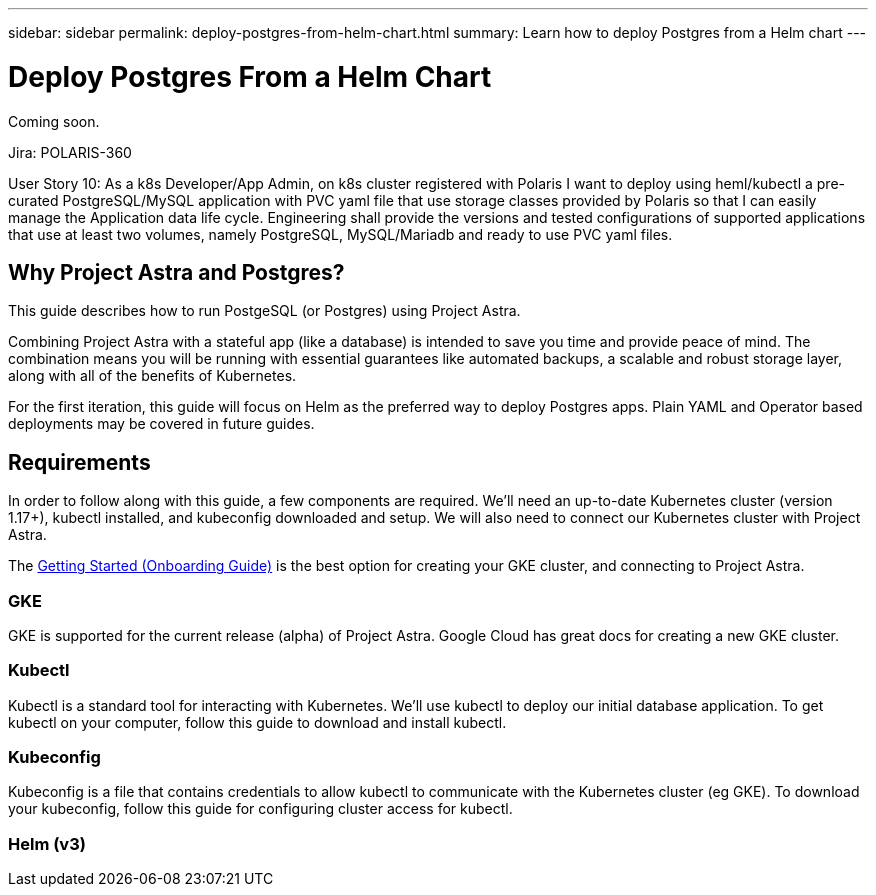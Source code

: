 ---
sidebar: sidebar
permalink: deploy-postgres-from-helm-chart.html
summary: Learn how to deploy Postgres from a Helm chart
---

= Deploy Postgres From a Helm Chart

Coming soon.

Jira: POLARIS-360

User Story 10: As a k8s Developer/App Admin, on k8s cluster registered with Polaris I want to deploy using heml/kubectl a pre-curated PostgreSQL/MySQL application with PVC yaml file that use storage classes provided by Polaris so that I can easily manage the Application data life cycle. Engineering shall provide the versions and tested configurations of supported applications that use at least two volumes, namely PostgreSQL, MySQL/Mariadb and ready to use PVC yaml files.

== Why Project Astra and Postgres?

This guide describes how to run PostgeSQL (or Postgres) using Project Astra.  

Combining Project Astra with a stateful app (like a database) is intended to save you time and provide peace of mind. The combination means you will be running with essential guarantees like automated backups, a scalable and robust storage layer, along with all of the benefits of Kubernetes. 
 
For the first iteration, this guide will focus on Helm as the preferred way to deploy Postgres apps. Plain YAML and Operator based deployments may be covered in future guides. 

== Requirements

In order to follow along with this guide, a few components are required. We’ll need an up-to-date Kubernetes cluster (version 1.17+), kubectl installed, and kubeconfig downloaded and setup. We will also need to connect our Kubernetes cluster with Project Astra.

The link:getting-started.html[Getting Started (Onboarding Guide)] is the best option for creating your GKE cluster, and connecting to Project Astra. 

=== GKE 

GKE is supported for the current release (alpha) of Project Astra. Google Cloud has great docs for creating a new GKE cluster. 

=== Kubectl 

Kubectl is a standard tool for interacting with Kubernetes. We’ll use kubectl to deploy our initial database application. To get kubectl on your computer, follow this guide to download and install kubectl. 

=== Kubeconfig 

Kubeconfig is a file that contains credentials to allow kubectl to communicate with the Kubernetes cluster (eg GKE). To download your kubeconfig, follow this guide for configuring cluster access for kubectl. 

=== Helm (v3) 